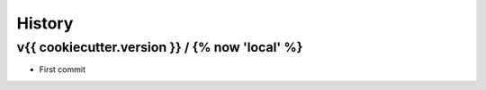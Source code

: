 *******
History
*******

v{{ cookiecutter.version }} / {% now 'local' %}
===================


* First commit